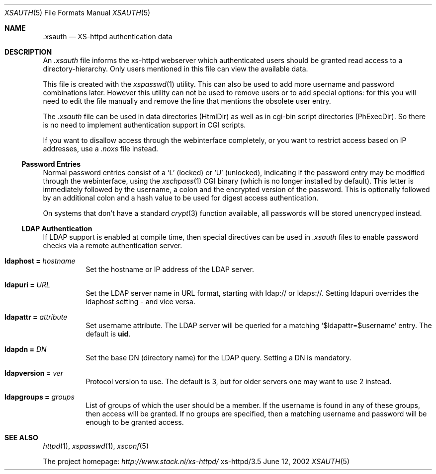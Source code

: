 .Dd June 12, 2002
.Dt XSAUTH 5
.Os xs-httpd/3.5                                                                
.Sh NAME                                                                        
.Nm \.xsauth
.Nd XS-httpd authentication data
.Sh DESCRIPTION
An
.Pa .xsauth
file informs the xs\-httpd webserver which authenticated
users should be granted read access to a
directory-hierarchy. Only users mentioned in this file can
view the available data.
.Pp
This file is created with the
.Xr xspasswd 1
utility. This can also be used to add more username and
password combinations later. However this utility can not be
used to remove users or to add special options: for this you
will need to edit the file manually and remove the line that
mentions the obsolete user entry.
.Pp
The
.Pa .xsauth
file can be used in data directories
.Sy Pf ( HtmlDir )
as well as in cgi-bin script directories
.Sy Pf ( PhExecDir ) .
So there is no need to implement authentication support in
CGI scripts.
.Pp
If you want to disallow access through the webinterface completely, or
you want to restrict access based on IP addresses, use a
.Pa .noxs
file instead.
.Ss Password Entries
Normal password entries consist of a
.Ql L
(locked) or
.Ql U
(unlocked), indicating if the password entry may be modified
through the webinterface, using the
.Xr xschpass 1
CGI binary (which is no longer installed by default). This
letter is immediately followed by the username, a colon and
the encrypted version of the password. This is optionally
followed by an additional colon and a hash value to be used
for digest access authentication.
.Pp
On systems that don't have a standard
.Xr crypt 3
function available, all passwords will be stored unencryped
instead.
.Ss LDAP Authentication
If LDAP support is enabled at compile time, then special
directives can be used in
.Pa .xsauth
files to enable password checks via a remote authentication
server.
.Bl -tag -width Ds
.It Sy ldaphost = Ar hostname
Set the hostname or IP address of the LDAP server.
.It Sy ldapuri = Ar URL
Set the LDAP server name in URL format, starting with
ldap:// or ldaps://. Setting ldapuri overrides the ldaphost
setting - and vice versa.
.It Sy ldapattr = Ar attribute
Set username attribute. The LDAP server will be queried for
a matching
.Ql $ldapattr=$username
entry. The default is
.Sy uid .
.It Sy ldapdn = Ar DN
Set the base DN (directory name) for the LDAP query. Setting
a DN is mandatory.
.It Sy ldapversion = Ar ver
Protocol version to use. The default is 3, but for older
servers one may want to use 2 instead.
.It Sy ldapgroups = Ar groups
List of groups of which the user should be a member. If the
username is found in any of these groups, then access will
be granted. If no groups are specified, then a matching
username and password will be enough to be granted access.
.Sh SEE ALSO
.Xr httpd 1 ,
.Xr xspasswd 1 ,
.Xr xsconf 5
.Pp
The project homepage:
.Pa http://www.stack.nl/xs\-httpd/
